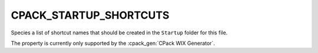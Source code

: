 CPACK_STARTUP_SHORTCUTS
-----------------------

.. versionadded:: 3.3

Species a list of shortcut names that should be created in the ``Startup`` folder
for this file.

The property is currently only supported by the :cpack_gen:`CPack WIX Generator`.
